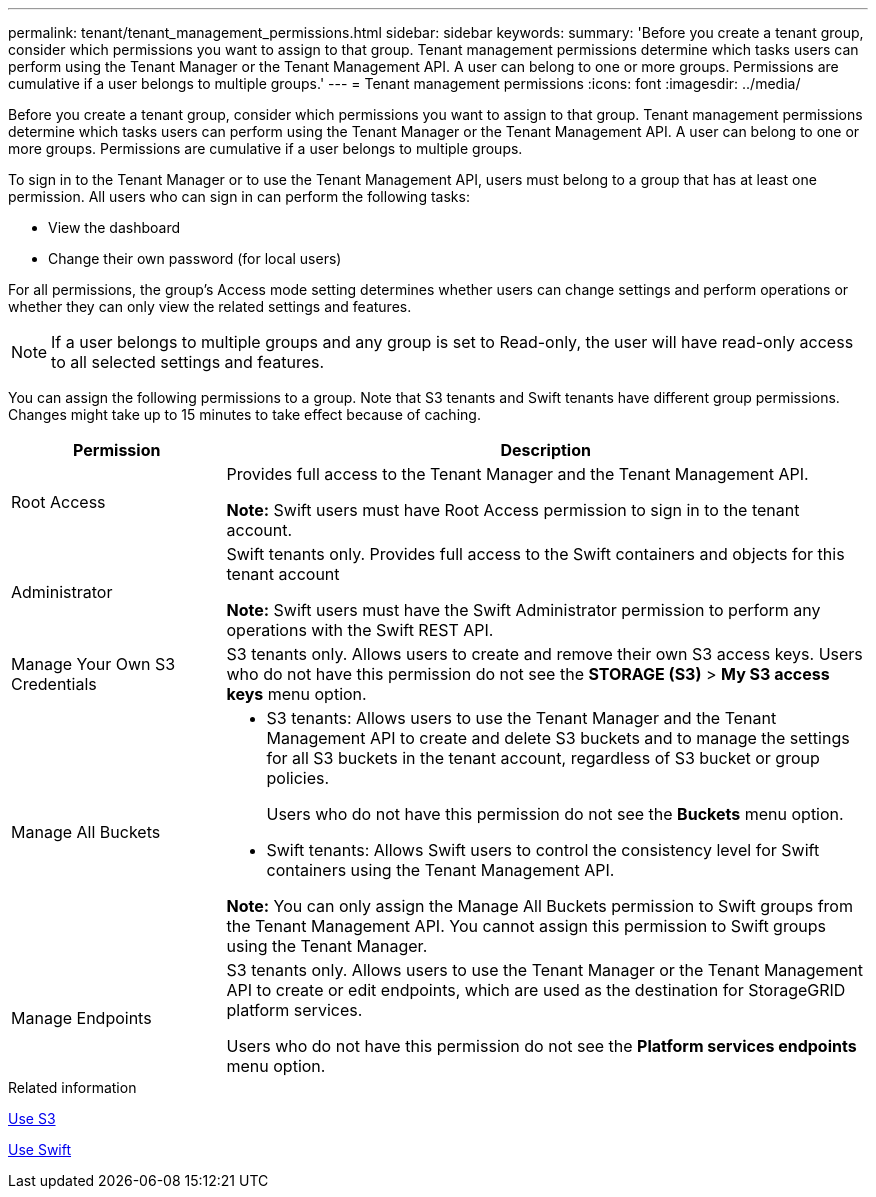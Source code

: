 ---
permalink: tenant/tenant_management_permissions.html
sidebar: sidebar
keywords:
summary: 'Before you create a tenant group, consider which permissions you want to assign to that group. Tenant management permissions determine which tasks users can perform using the Tenant Manager or the Tenant Management API. A user can belong to one or more groups. Permissions are cumulative if a user belongs to multiple groups.'
---
= Tenant management permissions
:icons: font
:imagesdir: ../media/

[.lead]
Before you create a tenant group, consider which permissions you want to assign to that group. Tenant management permissions determine which tasks users can perform using the Tenant Manager or the Tenant Management API. A user can belong to one or more groups. Permissions are cumulative if a user belongs to multiple groups.

To sign in to the Tenant Manager or to use the Tenant Management API, users must belong to a group that has at least one permission. All users who can sign in can perform the following tasks:

* View the dashboard
* Change their own password (for local users)

For all permissions, the group's Access mode setting determines whether users can change settings and perform operations or whether they can only view the related settings and features.

NOTE: If a user belongs to multiple groups and any group is set to Read-only, the user will have read-only access to all selected settings and features.

You can assign the following permissions to a group. Note that S3 tenants and Swift tenants have different group permissions. Changes might take up to 15 minutes to take effect because of caching.

[cols="1a,3a" options="header"]
|===
| Permission| Description
a|
Root Access

a|
Provides full access to the Tenant Manager and the Tenant Management API.

*Note:* Swift users must have Root Access permission to sign in to the tenant account.

a|
Administrator

a|
Swift tenants only. Provides full access to the Swift containers and objects for this tenant account

*Note:* Swift users must have the Swift Administrator permission to perform any operations with the Swift REST API.

a|
Manage Your Own S3 Credentials

a|
S3 tenants only. Allows users to create and remove their own S3 access keys. Users who do not have this permission do not see the *STORAGE (S3)* > *My S3 access keys* menu option.

a|
Manage All Buckets

a|

* S3 tenants: Allows users to use the Tenant Manager and the Tenant Management API to create and delete S3 buckets and to manage the settings for all S3 buckets in the tenant account, regardless of S3 bucket or group policies.
+
Users who do not have this permission do not see the *Buckets* menu option.

* Swift tenants: Allows Swift users to control the consistency level for Swift containers using the Tenant Management API.

*Note:* You can only assign the Manage All Buckets permission to Swift groups from the Tenant Management API. You cannot assign this permission to Swift groups using the Tenant Manager.

a|
Manage Endpoints

a|
S3 tenants only. Allows users to use the Tenant Manager or the Tenant Management API to create or edit endpoints, which are used as the destination for StorageGRID platform services.

Users who do not have this permission do not see the *Platform services endpoints* menu option.

|===
.Related information

xref:../s3/index.adoc[Use S3]

xref:../swift/index.adoc[Use Swift]
